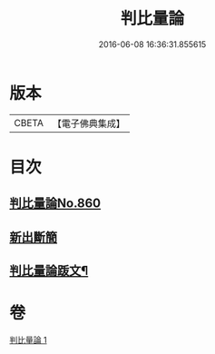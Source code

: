 #+TITLE: 判比量論 
#+DATE: 2016-06-08 16:36:31.855615

* 版本
 |     CBETA|【電子佛典集成】|

* 目次
** [[file:KR6o0034_001.txt::001-0951a0][判比量論No.860]]
** [[file:KR6o0034_001.txt::001-0953a0][新出斷簡]]
** [[file:KR6o0034_001.txt::001-0953b2][判比量論䟦文¶]]

* 卷
[[file:KR6o0034_001.txt][判比量論 1]]

